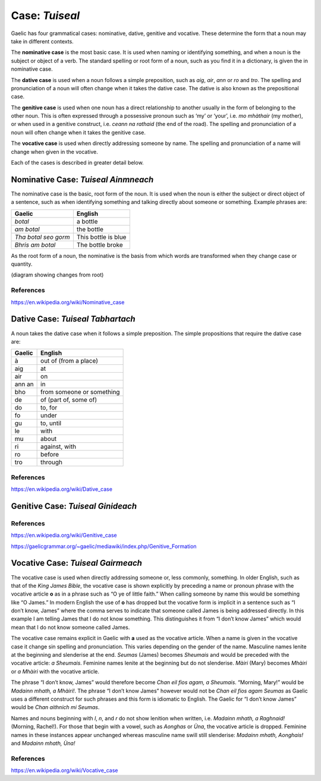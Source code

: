 ===============
Case: *Tuiseal*
===============

.. index:: case

Gaelic has four grammatical cases: nominative, dative, genitive and vocative. These determine the form that a noun may take in different contexts.

The **nominative case** is the most basic case. It is used when naming or identifying something, and when a noun is the subject or object of a verb. The standard spelling or root form of a noun, such as you find it in a dictionary, is given the in nominative case.

The **dative case** is used when a noun follows a simple preposition, such as *aig*, *air*, *ann* or *ro* and *tro*. The spelling and pronunciation of a noun will often change when it takes the dative case. The dative is also known as the prepositional case.

The **genitive case** is used when one noun has a direct relationship to another usually in the form of belonging to the other noun. This is often expressed through a possessive pronoun such as ‘my’ or ‘your’, i.e. *mo mhàthair* (my mother), or when used in a genitive construct, i.e. *ceann na rathaid* (the end of the road). The spelling and pronunciation of a noun will often change when it takes the genitive case.

The **vocative case** is used when directly addressing someone by name. The spelling and pronunciation of a name will change when given in the vocative.


Each of the cases is described in greater detail below.


Nominative Case: *Tuiseal Ainmneach*
------------------------------------

.. index:: case, nominative

The nominative case is the basic, root form of the noun. It is used when the noun is either the subject or direct object of a sentence, such as when identifying something and talking directly about someone or something. Example phrases are:

===================== ===================
Gaelic                English
===================== ===================
*botal*               a bottle
*am botal*            the bottle
*Tha botal seo gorm*  This bottle is blue
*Bhris am botal*      The bottle broke
===================== ===================

As the root form of a noun, the nominative is the basis from which words are transformed when they change case or quantity.

(diagram showing changes from root)

References
++++++++++

https://en.wikipedia.org/wiki/Nominative_case


Dative Case: *Tuiseal Tabhartach*
---------------------------------

.. index:: case, dative

A noun takes the dative case when it follows a simple preposition. The simple propositions that require the dative case are:

===================== =========================
Gaelic                English
===================== =========================
à                     out of (from a place)
aig                   at
air                   on
ann an                in
bho                   from someone or something
de                    of (part of, some of)
do                    to, for
fo                    under
gu                    to, until
le                    with
mu                    about
ri                    against, with
ro                    before
tro                   through
===================== =========================

References
++++++++++

https://en.wikipedia.org/wiki/Dative_case


Genitive Case: *Tuiseal Ginideach*
----------------------------------

.. index:: case, genitive

References
++++++++++

https://en.wikipedia.org/wiki/Genitive_case

https://gaelicgrammar.org/~gaelic/mediawiki/index.php/Genitive_Formation


Vocative Case: *Tuiseal Gairmeach*
----------------------------------

.. index:: case, vocative

The vocative case is used when directly addressing someone or, less commonly, something. In older English, such as that of the *King James Bible*, the vocative case is shown explicitly by preceding a name or pronoun phrase with the vocative article **o** as in a phrase such as “O ye of little faith.” When calling someone by name this would be something like “O James.” In modern English the use of **o** has dropped but the vocative form is implicit in a sentence such as “I don’t know, James” where the comma serves to indicate that someone called James is being addressed directly. In this example I am telling James that I do not know something. This distinguishes it from “I don’t know James” which would mean that I do not know someone called James.

The vocative case remains explicit in Gaelic with **a** used as the vocative article. When a name is given in the vocative case it change sin spelling and pronunciation. This varies depending on the gender of the name. Masculine names lenite at the beginning and slenderise at the end. *Seumas* (James) becomes *Sheumais* and would be preceded with the vocative article: *a Sheumais*. Feminine names lenite at the beginning but do not slenderise. *Màiri* (Mary) becomes *Mhàiri* or *a Mhàiri* with the vocative article.

The phrase “I don’t know, James” would therefore become *Chan eil fios agam, a Sheumais*. “Morning, Mary!” would be *Madainn mhath, a Mhàiri!*. The phrase “I don’t know James” however would not be *Chan eil fios agam Seumas* as Gaelic uses a different construct for such phrases and this form is idiomatic to English. The Gaelic for “I don’t know James” would be *Chan aithnich mi Seumas*.

Names and nouns beginning with *l*, *n*, and *r* do not show lenition when written, i.e. *Madainn mhath, a Raghnaid!* (Morning, Rachel!). For those that begin with a vowel, such as *Aonghas* or *Ùna*, the vocative article is dropped. Feminine names in these instances appear unchanged whereas masculine name swill still slenderise: *Madainn mhath, Aonghais!* and *Madainn mhath, Ùna!*


.. graphviz:: ../gaelic_diagrams/nouns/vocative_case.dot
	:caption: Vocative Case.


References
++++++++++

https://en.wikipedia.org/wiki/Vocative_case